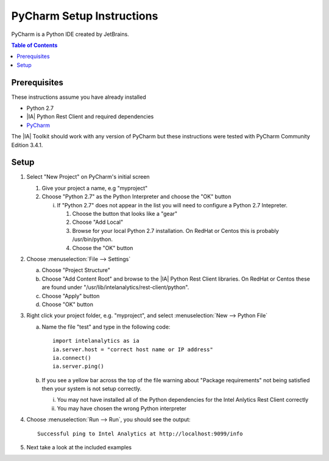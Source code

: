 ===========================
PyCharm Setup Instructions
===========================

PyCharm is a Python IDE created by JetBrains.

.. contents:: Table of Contents
    :local:

-------------
Prerequisites
-------------

These instructions assume you have already installed

- Python 2.7 
- |IA| Python Rest Client and required dependencies
- `PyCharm <http://www.jetbrains.com/pycharm/>`_

The |IA| Toolkit should work with any version of PyCharm but these instructions were tested with PyCharm
Community Edition 3.4.1.

-----
Setup
-----

1)  Select "New Project" on PyCharm's initial screen

    #)  Give your project a name, e.g "myproject"

    #)  Choose "Python 2.7" as the Python Interpreter and choose the "OK" button


        i)  If "Python 2.7" does not appear in the list you will need to configure a Python 2.7 Intepreter.

            1)  Choose the button that looks like a "gear"

            #)  Choose "Add Local"

            #)  Browse for your local Python 2.7 installation.  On RedHat or Centos this is probably /usr/bin/python.

            #)  Choose the "OK" button


#)  Choose :menuselection:`File --> Settings`

    a)  Choose "Project Structure"

    #)  Choose "Add Content Root" and browse to the |IA| Python Rest Client libraries.  On RedHat or Centos
        these are found under "/usr/lib/intelanalytics/rest-client/python".

    #)  Choose "Apply" button

    #)  Choose "OK" button


#)  Right click your project folder, e.g. "myproject", and select :menuselection:`New --> Python File`

    a)  Name the file "test" and type in the following code::

            import intelanalytics as ia
            ia.server.host = "correct host name or IP address"
            ia.connect()
            ia.server.ping()

    #)  If you see a yellow bar across the top of the file warning about "Package requirements" not being satisfied then
        your system is not setup correctly.

        i) You may not have installed all of the Python dependencies for the Intel Anlytics Rest Client correctly

        #) You may have chosen the wrong Python interpreter


#)  Choose :menuselection:`Run --> Run`, you should see the output::

        Successful ping to Intel Analytics at http://localhost:9099/info

#)  Next take a look at the included examples

